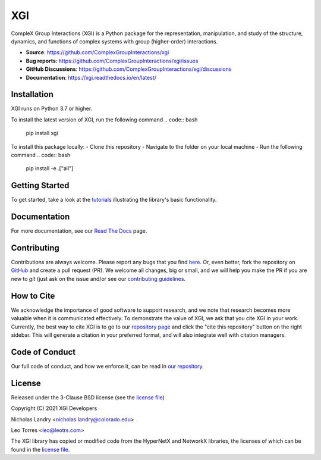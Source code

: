 XGI
===

.. image:: https://github.com/ComplexGroupInteractions/xgi/blob/main/logo/logo.svg
  :width: 200

CompleX Group Interactions (XGI) is a Python package for the representation, manipulation,
and study of the structure, dynamics, and functions of complex systems with group (higher-order) interactions.

- **Source**: https://github.com/ComplexGroupInteractions/xgi
- **Bug reports**: https://github.com/ComplexGroupInteractions/xgi/issues
- **GitHub Discussions**: https://github.com/ComplexGroupInteractions/xgi/discussions
- **Documentation**: https://xgi.readthedocs.io/en/latest/

Installation
------------
XGI runs on Python 3.7 or higher.

To install the latest version of XGI, run the following command
.. code:: bash

   pip install xgi

To install this package locally:
- Clone this repository
- Navigate to the folder on your local machine
- Run the following command
.. code:: bash

   pip install -e .["all"]


Getting Started
---------------
To get started, take a look at the `tutorials <https://github.com/ComplexGroupInteractions/xgi/tree/main/tutorials>`_
illustrating the library's basic functionality.

Documentation
-------------
For more documentation, see our `Read The Docs <https://xgi.readthedocs.io/en/latest/>`_ page.

Contributing
------------
Contributions are always welcome. Please report any bugs that you find `here <https://github.com/ComplexGroupInteractions/xgi/issues>`_.
Or, even better, fork the repository on `GitHub <https://github.com/ComplexGroupInteractions/xgi>`_ and create a pull request (PR).
We welcome all changes, big or small, and we will help you make the PR if you are new to `git`
(just ask on the issue and/or see our `contributing guidelines <https://github.com/ComplexGroupInteractions/xgi/tree/main/CONTRIBUTING.md>`_.

How to Cite
-----------
We acknowledge the importance of good software to support research, and we note
that research becomes more valuable when it is communicated effectively. To
demonstrate the value of XGI, we ask that you cite XGI in your work.
Currently, the best way to cite XGI is to go to our
`repository page <https://github.com/ComplexGroupInteractions/xgi>`_ and
click the "cite this repository" button on the right sidebar. This will generate
a citation in your preferred format, and will also integrate well with citation managers.

Code of Conduct
---------------
Our full code of conduct, and how we enforce it, can be read in `our repository <https://github.com/ComplexGroupInteractions/xgi/tree/main/CODE_OF_CONDUCT.md>`_.

License
-------
Released under the 3-Clause BSD license (see the `license file <https://github.com/ComplexGroupInteractions/xgi/tree/main/license.md>`_)

Copyright (C) 2021 XGI Developers

Nicholas Landry <nicholas.landry@colorado.edu>

Leo Torres <leo@leotrs.com>

The XGI library has copied or modified code from the HyperNetX and NetworkX libraries, the licenses of which can be found in the
`license file <https://github.com/ComplexGroupInteractions/xgi/tree/main/license.md>`_.
